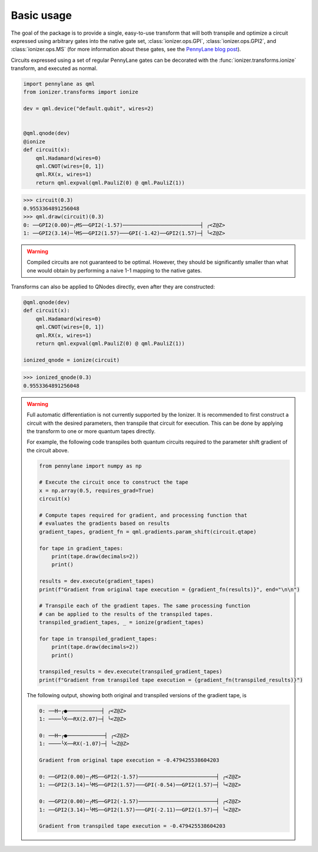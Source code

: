 Basic usage
===========

The goal of the package is to provide a single, easy-to-use transform that will
both transpile and optimize a circuit expressed using arbitrary gates into the
native gate set, :class:`ionizer.ops.GPI`, :class:`ionizer.ops.GPI2`, and
:class:`ionizer.ops.MS` (for more information about these gates, see the `PennyLane
blog post
<https://pennylane.ai/blog/2023/06/the-ionizer-building-a-hardware-specific-transpiler-using-pennylane/>`_).

Circuits expressed using a set of regular PennyLane gates can be decorated with the
:func:`ionizer.transforms.ionize` transform, and executed as normal.

.. code::

    import pennylane as qml
    from ionizer.transforms import ionize

    dev = qml.device("default.qubit", wires=2)


    @qml.qnode(dev)
    @ionize
    def circuit(x):
        qml.Hadamard(wires=0)
        qml.CNOT(wires=[0, 1])
        qml.RX(x, wires=1)
        return qml.expval(qml.PauliZ(0) @ qml.PauliZ(1))

.. code::

   >>> circuit(0.3)
   0.9553364891256048
   >>> qml.draw(circuit)(0.3)
   0: ──GPI2(0.00)─╭MS──GPI2(-1.57)─────────────────────────┤ ╭<Z@Z>
   1: ──GPI2(3.14)─╰MS──GPI2(1.57)───GPI(-1.42)──GPI2(1.57)─┤ ╰<Z@Z>

.. warning::

   Compiled circuits are not guaranteed to be optimal. However, they should be
   significantly smaller than what one would obtain by performing a naive 1-1
   mapping to the native gates.


Transforms can also be applied to QNodes directly, even after they are
constructed:

.. code::

    @qml.qnode(dev)
    def circuit(x):
        qml.Hadamard(wires=0)
        qml.CNOT(wires=[0, 1])
        qml.RX(x, wires=1)
        return qml.expval(qml.PauliZ(0) @ qml.PauliZ(1))

    ionized_qnode = ionize(circuit)

.. code::

    >>> ionized_qnode(0.3)
    0.9553364891256048


.. warning::

   Full automatic differentiation is not currently supported by the Ionizer. It
   is recommended to first construct a circuit with the desired parameters, then
   transpile that circuit for execution. This can be done by applying the
   transform to one or more quantum tapes directly.

   For example, the following code transpiles both quantum circuits required to
   the parameter shift gradient of the circuit above.

   .. code::

       from pennylane import numpy as np

       # Execute the circuit once to construct the tape
       x = np.array(0.5, requires_grad=True)
       circuit(x)

       # Compute tapes required for gradient, and processing function that
       # evaluates the gradients based on results
       gradient_tapes, gradient_fn = qml.gradients.param_shift(circuit.qtape)

       for tape in gradient_tapes:
           print(tape.draw(decimals=2))
           print()

       results = dev.execute(gradient_tapes)
       print(f"Gradient from original tape execution = {gradient_fn(results)}", end="\n\n")

       # Transpile each of the gradient tapes. The same processing function
       # can be applied to the results of the transpiled tapes.
       transpiled_gradient_tapes, _ = ionize(gradient_tapes)

       for tape in transpiled_gradient_tapes:
           print(tape.draw(decimals=2))
           print()

       transpiled_results = dev.execute(transpiled_gradient_tapes)
       print(f"Gradient from transpiled tape execution = {gradient_fn(transpiled_results)}")

   The following output, showing both original and transpiled versions of the
   gradient tape, is

   .. code::

       0: ──H─╭●───────────┤ ╭<Z@Z>
       1: ────╰X──RX(2.07)─┤ ╰<Z@Z>

       0: ──H─╭●────────────┤ ╭<Z@Z>
       1: ────╰X──RX(-1.07)─┤ ╰<Z@Z>

       Gradient from original tape execution = -0.479425538604203

       0: ──GPI2(0.00)─╭MS──GPI2(-1.57)─────────────────────────┤ ╭<Z@Z>
       1: ──GPI2(3.14)─╰MS──GPI2(1.57)───GPI(-0.54)──GPI2(1.57)─┤ ╰<Z@Z>

       0: ──GPI2(0.00)─╭MS──GPI2(-1.57)─────────────────────────┤ ╭<Z@Z>
       1: ──GPI2(3.14)─╰MS──GPI2(1.57)───GPI(-2.11)──GPI2(1.57)─┤ ╰<Z@Z>

       Gradient from transpiled tape execution = -0.479425538604203

